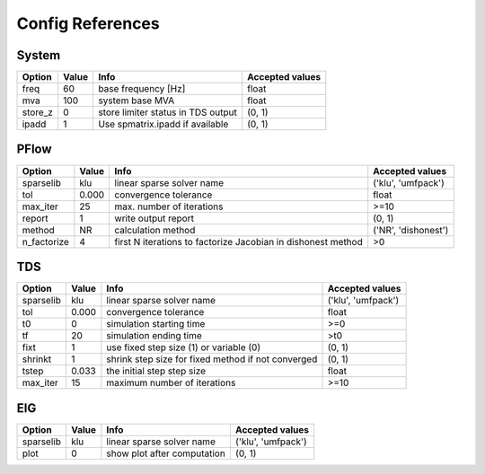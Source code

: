 .. _configref:

*****************
Config References
*****************

.. _System:

--------------------------------------------------------------------------------
System
--------------------------------------------------------------------------------
+----------+-------+------------------------------------+-----------------+
|  Option  | Value |                Info                | Accepted values |
+==========+=======+====================================+=================+
|  freq    | 60    | base frequency [Hz]                | float           |
+----------+-------+------------------------------------+-----------------+
|  mva     | 100   | system base MVA                    | float           |
+----------+-------+------------------------------------+-----------------+
|  store_z | 0     | store limiter status in TDS output | (0, 1)          |
+----------+-------+------------------------------------+-----------------+
|  ipadd   | 1     | Use spmatrix.ipadd if available    | (0, 1)          |
+----------+-------+------------------------------------+-----------------+

.. _PFlow:

--------------------------------------------------------------------------------
PFlow
--------------------------------------------------------------------------------
+--------------+-------+--------------------------------------------------------------+---------------------+
|    Option    | Value |                             Info                             |   Accepted values   |
+==============+=======+==============================================================+=====================+
|  sparselib   | klu   | linear sparse solver name                                    | ('klu', 'umfpack')  |
+--------------+-------+--------------------------------------------------------------+---------------------+
|  tol         | 0.000 | convergence tolerance                                        | float               |
+--------------+-------+--------------------------------------------------------------+---------------------+
|  max_iter    | 25    | max. number of iterations                                    | >=10                |
+--------------+-------+--------------------------------------------------------------+---------------------+
|  report      | 1     | write output report                                          | (0, 1)              |
+--------------+-------+--------------------------------------------------------------+---------------------+
|  method      | NR    | calculation method                                           | ('NR', 'dishonest') |
+--------------+-------+--------------------------------------------------------------+---------------------+
|  n_factorize | 4     | first N iterations to factorize Jacobian in dishonest method | >0                  |
+--------------+-------+--------------------------------------------------------------+---------------------+

.. _TDS:

--------------------------------------------------------------------------------
TDS
--------------------------------------------------------------------------------
+------------+-------+----------------------------------------------------+--------------------+
|   Option   | Value |                        Info                        |  Accepted values   |
+============+=======+====================================================+====================+
|  sparselib | klu   | linear sparse solver name                          | ('klu', 'umfpack') |
+------------+-------+----------------------------------------------------+--------------------+
|  tol       | 0.000 | convergence tolerance                              | float              |
+------------+-------+----------------------------------------------------+--------------------+
|  t0        | 0     | simulation starting time                           | >=0                |
+------------+-------+----------------------------------------------------+--------------------+
|  tf        | 20    | simulation ending time                             | >t0                |
+------------+-------+----------------------------------------------------+--------------------+
|  fixt      | 1     | use fixed step size (1) or variable (0)            | (0, 1)             |
+------------+-------+----------------------------------------------------+--------------------+
|  shrinkt   | 1     | shrink step size for fixed method if not converged | (0, 1)             |
+------------+-------+----------------------------------------------------+--------------------+
|  tstep     | 0.033 | the initial step step size                         | float              |
+------------+-------+----------------------------------------------------+--------------------+
|  max_iter  | 15    | maximum number of iterations                       | >=10               |
+------------+-------+----------------------------------------------------+--------------------+

.. _EIG:

--------------------------------------------------------------------------------
EIG
--------------------------------------------------------------------------------
+------------+-------+-----------------------------+--------------------+
|   Option   | Value |            Info             |  Accepted values   |
+============+=======+=============================+====================+
|  sparselib | klu   | linear sparse solver name   | ('klu', 'umfpack') |
+------------+-------+-----------------------------+--------------------+
|  plot      | 0     | show plot after computation | (0, 1)             |
+------------+-------+-----------------------------+--------------------+

